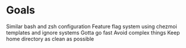 * Goals
Similar bash and zsh configuration
Feature flag system using chezmoi templates and ignore systems
Gotta go fast
Avoid complex things
Keep home directory as clean as possible
